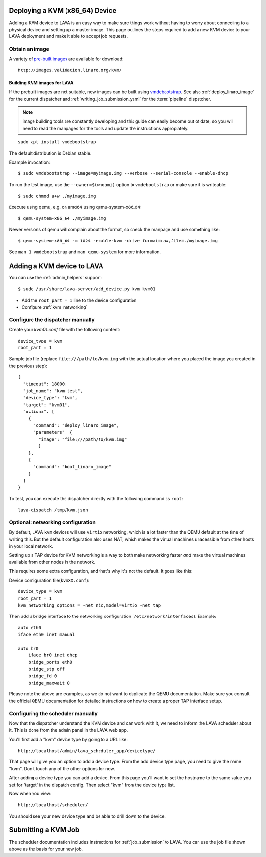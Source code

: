 .. _deploy_kvm:

Deploying a KVM (x86_64) Device
===============================

Adding a KVM device to LAVA is an easy way to make sure things work without
having to worry about connecting to a physical device and setting up a master
image. This page outlines the steps required to add a new KVM device to your
LAVA deployment and make it able to accept job requests.

Obtain an image
---------------

A variety of `pre-built images`_ are available for download::

 http://images.validation.linaro.org/kvm/

.. _`pre-built images`: http://images.validation.linaro.org/kvm/

Building KVM images for LAVA
^^^^^^^^^^^^^^^^^^^^^^^^^^^^

If the prebuilt images are not suitable, new images can be built using
`vmdebootstrap`_. See also :ref:`deploy_linaro_image` for the
current dispatcher and :ref:`writing_job_submission_yaml` for the
:term:`pipeline` dispatcher.

.. note:: image building tools are constantly developing and this
   guide can easily become out of date, so you will need to read the
   manpages for the tools and update the instructions appropiately.

::

 sudo apt install vmdebootstrap

.. _`vmdebootstrap`: http://packages.qa.debian.org/v/vmdebootstrap.html

The default distribution is Debian stable.

Example invocation::

 $ sudo vmdebootstrap --image=myimage.img --verbose --serial-console --enable-dhcp

To run the test image, use the ``--owner=$(whoami)`` option to
``vmdebootstrap`` or make sure it is writeable::

 $ sudo chmod a+w ./myimage.img

Execute using qemu, e.g. on amd64 using qemu-system-x86_64::

 $ qemu-system-x86_64 ./myimage.img

Newer versions of qemu will complain about the format, so check the
manpage and use something like::

 $ qemu-system-x86_64 -m 1024 -enable-kvm -drive format=raw,file=./myimage.img

See ``man 1 vmdebootstrap`` and ``man qemu-system`` for more information.

Adding a KVM device to LAVA
============================

You can use the :ref:`admin_helpers` support::

 $ sudo /usr/share/lava-server/add_device.py kvm kvm01

* Add the ``root_part = 1`` line to the device configuration
* Configure :ref:`kvm_networking`

Configure the dispatcher manually
---------------------------------

Create your *kvm01.conf* file with the following content::

    device_type = kvm
    root_part = 1

Sample job file (replace ``file:///path/to/kvm.img`` with the actual
location where you placed the image you created in the previous step)::

    {
      "timeout": 18000,
      "job_name": "kvm-test",
      "device_type": "kvm",
      "target": "kvm01",
      "actions": [
        {
          "command": "deploy_linaro_image",
          "parameters": {
            "image": "file:///path/to/kvm.img"
            }
        },
        {
          "command": "boot_linaro_image"
        }
      ]
    }

To test, you can execute the dispatcher directly with the following
command as ``root``::

 lava-dispatch /tmp/kvm.json

.. _kvm_networking:

Optional: networking configuration
----------------------------------

By default, LAVA ``kvm`` devices will use ``virtio`` networking, which
is a lot faster than the QEMU default at the time of writing this. But
the default configuration also uses NAT, which makes the virtual
machines unacessible from other hosts in your local network.

Setting up a TAP device for KVM networking is a way to both make
networking faster *and* make the virtual machines available from other
nodes in the network.

This requires some extra configuration, and that's why it's not the
default. It goes like this:

Device configuration file(``kvmXX.conf``)::

    device_type = kvm
    root_part = 1
    kvm_networking_options = -net nic,model=virtio -net tap

Then add a bridge interface to the networking configuration
(``/etc/network/interfaces``). Example::

    auto eth0
    iface eth0 inet manual

    auto br0
        iface br0 inet dhcp
        bridge_ports eth0
        bridge_stp off
        bridge_fd 0
        bridge_maxwait 0

Please note the above are examples, as we do not want to duplicate the
QEMU documentation. Make sure you consult the official QEMU
documentation for detailed instructions on how to create a proper TAP
interface setup.

Configuring the scheduler manually
----------------------------------

Now that the dispatcher understand the KVM device and can work with it, we
need to inform the LAVA scheduler about it. This is done from the admin panel
in the LAVA web app.

You'll first add a "kvm" device type by going to a URL like::

 http://localhost/admin/lava_scheduler_app/devicetype/

That page will give you an option to add a device type. From the add device
type page, you need to give the name "kvm". Don't touch any of the other
options for now.

After adding a device type you can add a device. From this page you'll want
to set the hostname to the same value you set for 'target' in the dispatch
config. Then select "kvm" from the device type list.

Now when you view::

 http://localhost/scheduler/

You should see your new device type and be able to drill down to the device.

Submitting a KVM Job
====================

The scheduler documentation includes instructions for :ref:`job_submission` to
LAVA. You can use the job file shown above as the basis for your new job.
